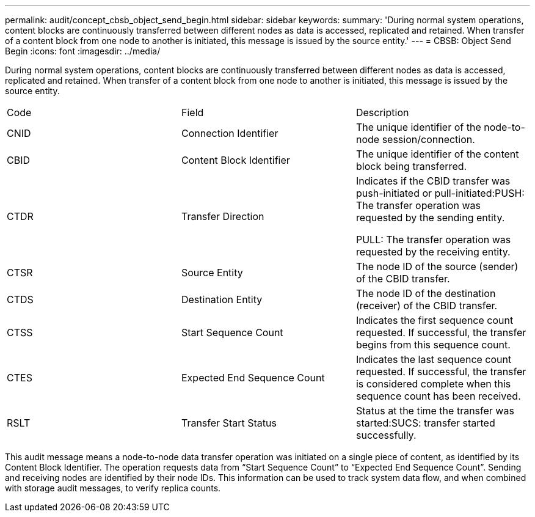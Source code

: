 ---
permalink: audit/concept_cbsb_object_send_begin.html
sidebar: sidebar
keywords: 
summary: 'During normal system operations, content blocks are continuously transferred between different nodes as data is accessed, replicated and retained. When transfer of a content block from one node to another is initiated, this message is issued by the source entity.'
---
= CBSB: Object Send Begin
:icons: font
:imagesdir: ../media/

[.lead]
During normal system operations, content blocks are continuously transferred between different nodes as data is accessed, replicated and retained. When transfer of a content block from one node to another is initiated, this message is issued by the source entity.

|===
| Code| Field| Description
a|
CNID
a|
Connection Identifier
a|
The unique identifier of the node-to-node session/connection.
a|
CBID
a|
Content Block Identifier
a|
The unique identifier of the content block being transferred.
a|
CTDR
a|
Transfer Direction
a|
Indicates if the CBID transfer was push-initiated or pull-initiated:PUSH: The transfer operation was requested by the sending entity.

PULL: The transfer operation was requested by the receiving entity.

a|
CTSR
a|
Source Entity
a|
The node ID of the source (sender) of the CBID transfer.
a|
CTDS
a|
Destination Entity
a|
The node ID of the destination (receiver) of the CBID transfer.
a|
CTSS
a|
Start Sequence Count
a|
Indicates the first sequence count requested. If successful, the transfer begins from this sequence count.
a|
CTES
a|
Expected End Sequence Count
a|
Indicates the last sequence count requested. If successful, the transfer is considered complete when this sequence count has been received.
a|
RSLT
a|
Transfer Start Status
a|
Status at the time the transfer was started:SUCS: transfer started successfully.

|===
This audit message means a node-to-node data transfer operation was initiated on a single piece of content, as identified by its Content Block Identifier. The operation requests data from "`Start Sequence Count`" to "`Expected End Sequence Count`". Sending and receiving nodes are identified by their node IDs. This information can be used to track system data flow, and when combined with storage audit messages, to verify replica counts.

